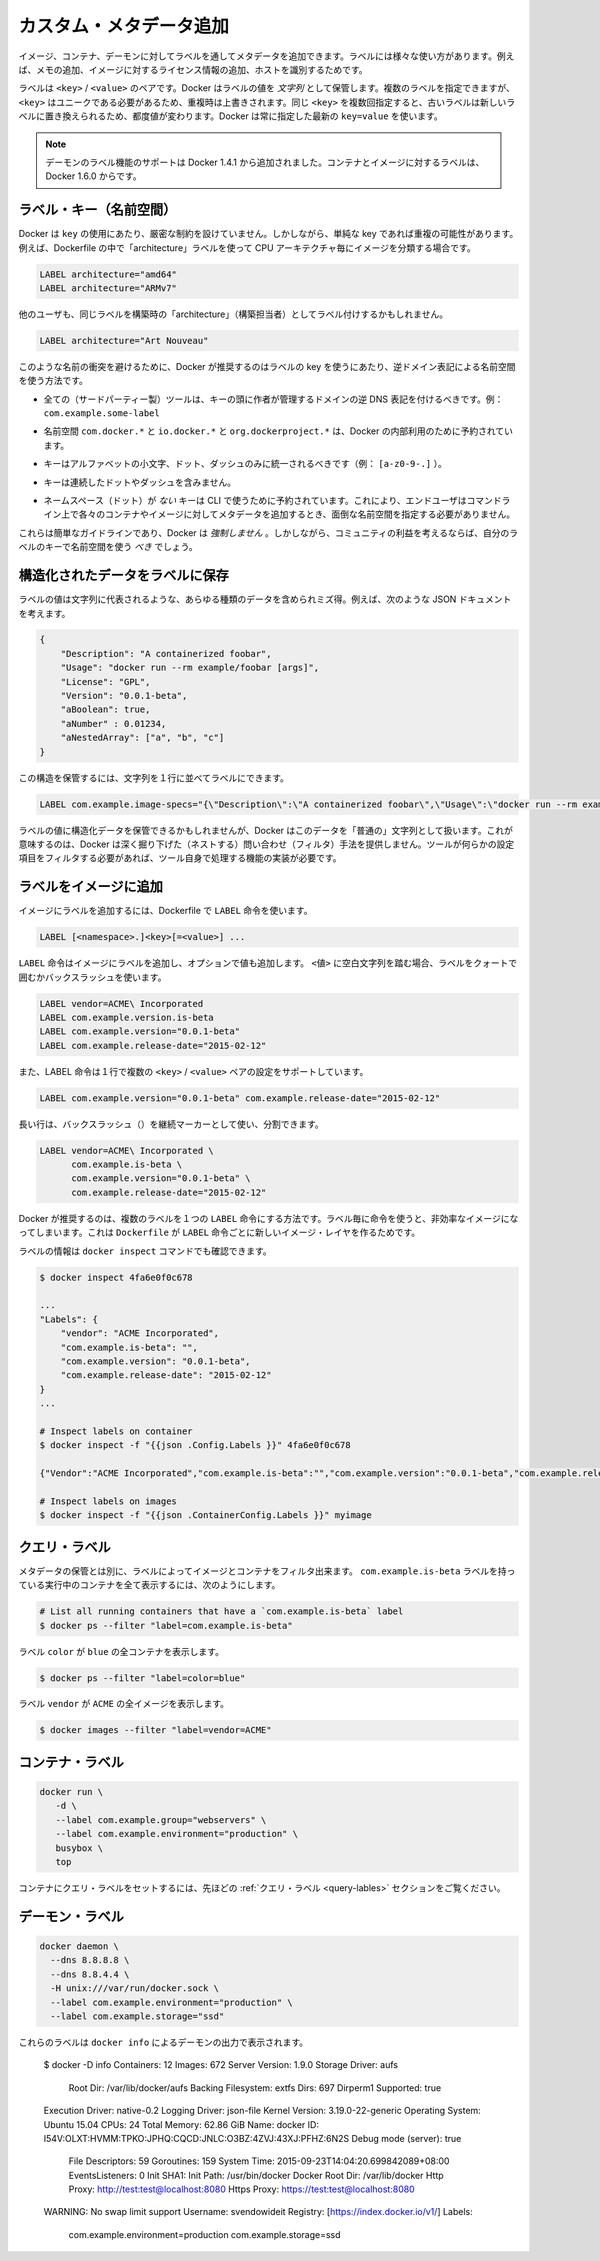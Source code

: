 .. -*- coding: utf-8 -*-
.. https://docs.docker.com/engine/userguide/labels-custom-metadata/
.. doc version: 1.9
.. check date: 2015/12/22
.. -----------------------------------------------------------------------------

.. Apply custom metadata

=======================================
カスタム・メタデータ追加
=======================================

.. You can apply metadata to your images, containers, or daemons via labels. Labels serve a wide range of uses, such as adding notes or licensing information to an image, or to identify a host.

イメージ、コンテナ、デーモンに対してラベルを通してメタデータを追加できます。ラベルには様々な使い方があります。例えば、メモの追加、イメージに対するライセンス情報の追加、ホストを識別するためです。

.. A label is a <key> / <value> pair. Docker stores the label values as strings. You can specify multiple labels but each <key> must be unique or the value will be overwritten. If you specify the same key several times but with different values, newer labels overwrite previous labels. Docker uses the last key=value you supply.

ラベルは ``<key>`` / ``<value>`` のペアです。Docker はラベルの値を *文字列* として保管します。複数のラベルを指定できますが、 ``<key>`` はユニークである必要があるため、重複時は上書きされます。同じ ``<key>`` を複数回指定すると、古いラベルは新しいラベルに置き換えられるため、都度値が変わります。Docker は常に指定した最新の ``key=value`` を使います。

..    Note: Support for daemon-labels was added in Docker 1.4.1. Labels on containers and images are new in Docker 1.6.0

.. note::

   デーモンのラベル機能のサポートは Docker 1.4.1 から追加されました。コンテナとイメージに対するラベルは、Docker 1.6.0 からです。

.. Label keys (namespaces)

ラベル・キー（名前空間）
==============================

.. Docker puts no hard restrictions on the key used for a label. However, using simple keys can easily lead to conflicts. For example, you have chosen to categorize your images by CPU architecture using “architecture” labels in your Dockerfiles:

Docker は ``key`` の使用にあたり、厳密な制約を設けていません。しかしながら、単純な key であれば重複の可能性があります。例えば、Dockerfile の中で「architecture」ラベルを使って CPU アーキテクチャ毎にイメージを分類する場合です。

.. code-block:: bash

   LABEL architecture="amd64"
   LABEL architecture="ARMv7"

.. Another user may apply the same label based on a building’s “architecture”:

他のユーザも、同じラベルを構築時の「architecture」（構築担当者）としてラベル付けするかもしれません。

.. code-block:: bash

   LABEL architecture="Art Nouveau"

.. To prevent naming conflicts, Docker recommends using namespaces to label keys using reverse domain notation. Use the following guidelines to name your keys:

このような名前の衝突を避けるために、Docker が推奨するのはラベルの key を使うにあたり、逆ドメイン表記による名前空間を使う方法です。

..    All (third-party) tools should prefix their keys with the reverse DNS notation of a domain controlled by the author. For example, com.example.some-label.

* 全ての（サードパーティー製）ツールは、キーの頭に作者が管理するドメインの逆 DNS 表記を付けるべきです。例： ``com.example.some-label``

..    The com.docker.*, io.docker.* and org.dockerproject.* namespaces are reserved for Docker’s internal use.

* 名前空間 ``com.docker.*`` と ``io.docker.*`` と ``org.dockerproject.*`` は、Docker の内部利用のために予約されています。

..    Keys should only consist of lower-cased alphanumeric characters, dots and dashes (for example, [a-z0-9-.]).

* キーはアルファベットの小文字、ドット、ダッシュのみに統一されるべきです（例： ``[a-z0-9-.]`` ）。

..    Keys should start and end with an alpha numeric character.

..    Keys may not contain consecutive dots or dashes.

* キーは連続したドットやダッシュを含みません。

..    Keys without namespace (dots) are reserved for CLI use. This allows end- users to add metadata to their containers and images without having to type cumbersome namespaces on the command-line.

* ネームスペース（ドット）が *ない* キーは CLI で使うために予約されています。これにより、エンドユーザはコマンドライン上で各々のコンテナやイメージに対してメタデータを追加するとき、面倒な名前空間を指定する必要がありません。

.. These are simply guidelines and Docker does not enforce them. However, for the benefit of the community, you should use namespaces for your label keys.

これらは簡単なガイドラインであり、Docker は *強制しません* 。しかしながら、コミュニティの利益を考えるならば、自分のラベルのキーで名前空間を使う *べき* でしょう。

.. Store structured data in labels

構造化されたデータをラベルに保存
========================================

.. Label values can contain any data type as long as it can be represented as a string. For example, consider this JSON document:

ラベルの値は文字列に代表されるような、あらゆる種類のデータを含められミズ得。例えば、次のような JSON ドキュメントを考えます。

.. code-block:: json

   {
       "Description": "A containerized foobar",
       "Usage": "docker run --rm example/foobar [args]",
       "License": "GPL",
       "Version": "0.0.1-beta",
       "aBoolean": true,
       "aNumber" : 0.01234,
       "aNestedArray": ["a", "b", "c"]
   }


.. You can store this struct in a label by serializing it to a string first:

この構造を保管するには、文字列を１行に並べてラベルにできます。

.. code-block:: bash

   LABEL com.example.image-specs="{\"Description\":\"A containerized foobar\",\"Usage\":\"docker run --rm example\\/foobar [args]\",\"License\":\"GPL\",\"Version\":\"0.0.1-beta\",\"aBoolean\":true,\"aNumber\":0.01234,\"aNestedArray\":[\"a\",\"b\",\"c\"]}"

.. While it is possible to store structured data in label values, Docker treats this data as a ‘regular’ string. This means that Docker doesn’t offer ways to query (filter) based on nested properties. If your tool needs to filter on nested properties, the tool itself needs to implement this functionality.

ラベルの値に構造化データを保管できるかもしれませんが、Docker はこのデータを「普通の」文字列として扱います。これが意味するのは、Docker は深く掘り下げた（ネストする）問い合わせ（フィルタ）手法を提供しません。ツールが何らかの設定項目をフィルタする必要があれば、ツール自身で処理する機能の実装が必要です。

.. Add labels to images

ラベルをイメージに追加
==============================

.. To add labels to an image, use the LABEL instruction in your Dockerfile:

イメージにラベルを追加するには、Dockerfile で ``LABEL`` 命令を使います。

.. code-block:: bash

   LABEL [<namespace>.]<key>[=<value>] ...

.. The LABEL instruction adds a label to your image, optionally with a value. Use surrounding quotes or backslashes for labels that contain white space characters in the <value>:

``LABEL`` 命令はイメージにラベルを追加し、オプションで値も追加します。 ``<値>`` に空白文字列を踏む場合、ラベルをクォートで囲むかバックスラッシュを使います。

.. code-block:: bash

   LABEL vendor=ACME\ Incorporated
   LABEL com.example.version.is-beta
   LABEL com.example.version="0.0.1-beta"
   LABEL com.example.release-date="2015-02-12"

.. The LABEL instruction also supports setting multiple <key> / <value> pairs in a single instruction:

また、LABEL 命令は１行で複数の ``<key>`` / ``<value>`` ペアの設定をサポートしています。

.. code-block:: bash

   LABEL com.example.version="0.0.1-beta" com.example.release-date="2015-02-12"

.. Long lines can be split up by using a backslash (\) as continuation marker:

長い行は、バックスラッシュ（\）を継続マーカーとして使い、分割できます。

.. code-block:: bash

   LABEL vendor=ACME\ Incorporated \
         com.example.is-beta \
         com.example.version="0.0.1-beta" \
         com.example.release-date="2015-02-12"

.. Docker recommends you add multiple labels in a single LABEL instruction. Using individual instructions for each label can result in an inefficient image. This is because each LABEL instruction in a Dockerfile produces a new IMAGE layer.

Docker が推奨するのは、複数のラベルを１つの ``LABEL`` 命令にする方法です。ラベル毎に命令を使うと、非効率なイメージになってしまいます。これは ``Dockerfile`` が ``LABEL`` 命令ごとに新しいイメージ・レイヤを作るためです。

.. You can view the labels via the docker inspect command:

ラベルの情報は ``docker inspect`` コマンドでも確認できます。

.. code-block:: bash

   $ docker inspect 4fa6e0f0c678
   
   ...
   "Labels": {
       "vendor": "ACME Incorporated",
       "com.example.is-beta": "",
       "com.example.version": "0.0.1-beta",
       "com.example.release-date": "2015-02-12"
   }
   ...
   
   # Inspect labels on container
   $ docker inspect -f "{{json .Config.Labels }}" 4fa6e0f0c678
   
   {"Vendor":"ACME Incorporated","com.example.is-beta":"","com.example.version":"0.0.1-beta","com.example.release-date":"2015-02-12"}
   
   # Inspect labels on images
   $ docker inspect -f "{{json .ContainerConfig.Labels }}" myimage

.. _query-lables:

.. Query labels

クエリ・ラベル
====================

.. Besides storing metadata, you can filter images and containers by label. To list all running containers that have the com.example.is-beta label:

メタデータの保管とは別に、ラベルによってイメージとコンテナをフィルタ出来ます。 ``com.example.is-beta`` ラベルを持っている実行中のコンテナを全て表示するには、次のようにします。

.. code-block:: bash

   # List all running containers that have a `com.example.is-beta` label
   $ docker ps --filter "label=com.example.is-beta"

.. List all running containers with the label color that have a value blue:

ラベル ``color`` が ``blue`` の全コンテナを表示します。

.. code-block:: bash

   $ docker ps --filter "label=color=blue"

.. List all images with the label vendor that have the value ACME:

ラベル ``vendor`` が ``ACME`` の全イメージを表示します。

.. code-block:: bash

   $ docker images --filter "label=vendor=ACME"


.. Container labels

コンテナ・ラベル
====================

.. code-block:: bash

   docker run \
      -d \
      --label com.example.group="webservers" \
      --label com.example.environment="production" \
      busybox \
      top

.. Please refer to the Query labels section above for information on how to query labels set on a container.

コンテナにクエリ・ラベルをセットするには、先ほどの :ref:`クエリ・ラベル <query-lables>` セクションをご覧ください。

.. Daemon labels

.. _daemon-labels:

デーモン・ラベル
====================

.. code-block:: bash

   docker daemon \
     --dns 8.8.8.8 \
     --dns 8.8.4.4 \
     -H unix:///var/run/docker.sock \
     --label com.example.environment="production" \
     --label com.example.storage="ssd"

.. These labels appear as part of the docker info output for the daemon:

これらのラベルは ``docker info`` によるデーモンの出力で表示されます。

   $ docker -D info
   Containers: 12
   Images: 672
   Server Version: 1.9.0
   Storage Driver: aufs
    Root Dir: /var/lib/docker/aufs
    Backing Filesystem: extfs
    Dirs: 697
    Dirperm1 Supported: true
   Execution Driver: native-0.2
   Logging Driver: json-file
   Kernel Version: 3.19.0-22-generic
   Operating System: Ubuntu 15.04
   CPUs: 24
   Total Memory: 62.86 GiB
   Name: docker
   ID: I54V:OLXT:HVMM:TPKO:JPHQ:CQCD:JNLC:O3BZ:4ZVJ:43XJ:PFHZ:6N2S
   Debug mode (server): true
    File Descriptors: 59
    Goroutines: 159
    System Time: 2015-09-23T14:04:20.699842089+08:00
    EventsListeners: 0
    Init SHA1:
    Init Path: /usr/bin/docker
    Docker Root Dir: /var/lib/docker
    Http Proxy: http://test:test@localhost:8080
    Https Proxy: https://test:test@localhost:8080
   WARNING: No swap limit support
   Username: svendowideit
   Registry: [https://index.docker.io/v1/]
   Labels:
    com.example.environment=production
    com.example.storage=ssd
